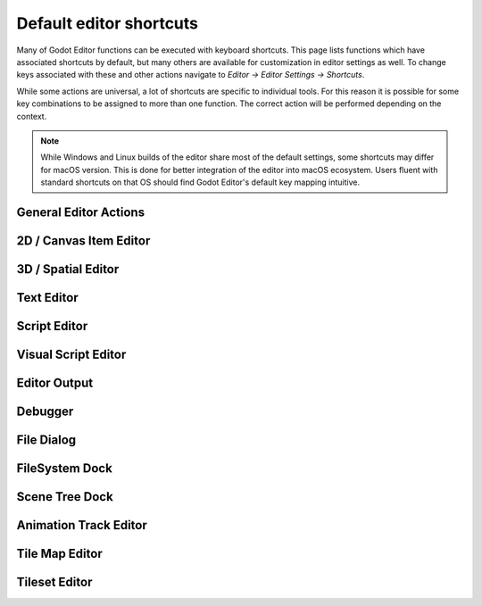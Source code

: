 .. meta::
    :keywords: cheatsheet, cheat sheet, shortcut

.. _doc_default_key_mapping:

Default editor shortcuts
========================
Many of Godot Editor functions can be executed with keyboard shortcuts. This page
lists functions which have associated shortcuts by default, but many others are
available for customization in editor settings as well. To change keys associated
with these and other actions navigate to `Editor -> Editor Settings -> Shortcuts`.

While some actions are universal, a lot of shortcuts are specific to individual
tools. For this reason it is possible for some key combinations to be assigned
to more than one function. The correct action will be performed depending on the
context.

.. note:: While Windows and Linux builds of the editor share most of the default settings,
          some shortcuts may differ for macOS version. This is done for better integration
          of the editor into macOS ecosystem. Users fluent with standard shortcuts on that
          OS should find Godot Editor's default key mapping intuitive.

General Editor Actions
----------------------

+-----------------------+-------------------------------+------------------------------+----------------------------------+
| Action name           | Windows, Linux                | macOS                        | Editor setting                   |
+=======================+===============================+==============================+==================================+
| Open 2D Editor        | :kbd:`Ctrl + F1`              | :kbd:`Alt + 1`               | `editor/editor_2d`             |
+-----------------------+-------------------------------+------------------------------+----------------------------------+
| Open 3D Editor        | :kbd:`Ctrl + F2`              | :kbd:`Alt + 2`               | `editor/editor_3d`             |
+-----------------------+-------------------------------+------------------------------+----------------------------------+
| Open Script Editor    | :kbd:`Ctrl + F3`              | :kbd:`Alt + 3`               | `editor/editor_script`         |
+-----------------------+-------------------------------+------------------------------+----------------------------------+
| Search Help           | :kbd:`F1`                     | :kbd:`Alt + Space`           | `editor/editor_help`           |
+-----------------------+-------------------------------+------------------------------+----------------------------------+
| Distraction Free Mode | :kbd:`Ctrl + Shift + F11`     | :kbd:`Cmd + Ctrl + D`        | `editor/distraction_free_mode` |
+-----------------------+-------------------------------+------------------------------+----------------------------------+
| Next tab              | :kbd:`Ctrl + Tab`             | :kbd:`Cmd + Tab`             | `editor/next_tab`              |
+-----------------------+-------------------------------+------------------------------+----------------------------------+
| Previous tab          | :kbd:`Ctrl + Shift + Tab`     | :kbd:`Cmd + Shift + Tab`     | `editor/prev_tab`              |
+-----------------------+-------------------------------+------------------------------+----------------------------------+
| Filter Files          | :kbd:`Ctrl + Alt + P`         | :kbd:`Cmd + Alt + P`         | `editor/filter_files`          |
+-----------------------+-------------------------------+------------------------------+----------------------------------+
| Open Scene            | :kbd:`Ctrl + O`               | :kbd:`Cmd + O`               | `editor/open_scene`            |
+-----------------------+-------------------------------+------------------------------+----------------------------------+
| Close Scene           | :kbd:`Ctrl + Shift + W`       | :kbd:`Cmd + Shift + W`       | `editor/close_scene`           |
+-----------------------+-------------------------------+------------------------------+----------------------------------+
| Reopen Closed Scene   | :kbd:`Ctrl + Shift + T`       | :kbd:`Cmd + Shift + T`       | `editor/reopen_closed_scene`   |
+-----------------------+-------------------------------+------------------------------+----------------------------------+
| Save Scene            | :kbd:`Ctrl + S`               | :kbd:`Cmd + S`               | `editor/save_scene`            |
+-----------------------+-------------------------------+------------------------------+----------------------------------+
| Save Scene As         | :kbd:`Ctrl + Shift + S`       | :kbd:`Cmd + Shift + S`       | `editor/save_scene_as`         |
+-----------------------+-------------------------------+------------------------------+----------------------------------+
| Save All Scenes       | :kbd:`Ctrl + Shift + Alt + S` | :kbd:`Cmd + Shift + Alt + S` | `editor/save_all_scenes`       |
+-----------------------+-------------------------------+------------------------------+----------------------------------+
| Quick Open            | :kbd:`Shift + Alt + O`        | :kbd:`Shift + Alt + O`       | `editor/quick_open`            |
+-----------------------+-------------------------------+------------------------------+----------------------------------+
| Quick Open Scene      | :kbd:`Ctrl + Shift + O`       | :kbd:`Cmd + Shift + O`       | `editor/quick_open_scene`      |
+-----------------------+-------------------------------+------------------------------+----------------------------------+
| Quick Open Script     | :kbd:`Ctrl + Alt + O`         | :kbd:`Cmd + Alt + O`         | `editor/quick_open_script`     |
+-----------------------+-------------------------------+------------------------------+----------------------------------+
| Undo                  | :kbd:`Ctrl + Z`               | :kbd:`Cmd + Z`               | `editor/undo`                  |
+-----------------------+-------------------------------+------------------------------+----------------------------------+
| Redo                  | :kbd:`Ctrl + Shift + Z`       | :kbd:`Cmd + Shift + Z`       | `editor/redo`                  |
+-----------------------+-------------------------------+------------------------------+----------------------------------+
| Quit                  | :kbd:`Ctrl + Q`               | :kbd:`Cmd + Q`               | `editor/file_quit`             |
+-----------------------+-------------------------------+------------------------------+----------------------------------+
| Quit to Project List  | :kbd:`Ctrl + Shift + Q`       | :kbd:`Shift + Alt + Q`       | `editor/quit_to_project_list`  |
+-----------------------+-------------------------------+------------------------------+----------------------------------+
| Take Screenshot       | :kbd:`Ctrl + F12`             | :kbd:`Cmd + F12`             | `editor/take_screenshot`       |
+-----------------------+-------------------------------+------------------------------+----------------------------------+
| Toggle Fullscreen     | :kbd:`Shift + F11`            | :kbd:`Cmd + Ctrl + F`        | `editor/fullscreen_mode`       |
+-----------------------+-------------------------------+------------------------------+----------------------------------+
| Play                  | :kbd:`F5`                     | :kbd:`Cmd + B`               | `editor/play`                  |
+-----------------------+-------------------------------+------------------------------+----------------------------------+
| Pause Scene           | :kbd:`F7`                     | :kbd:`Cmd + Ctrl + Y`        | `editor/pause_scene`           |
+-----------------------+-------------------------------+------------------------------+----------------------------------+
| Stop                  | :kbd:`F8`                     | :kbd:`Cmd + .`               | `editor/stop`                  |
+-----------------------+-------------------------------+------------------------------+----------------------------------+
| Play Scene            | :kbd:`F6`                     | :kbd:`Cmd + R`               | `editor/play_scene`            |
+-----------------------+-------------------------------+------------------------------+----------------------------------+
| Play Custom Scene     | :kbd:`Ctrl + Shift + F5`      | :kbd:`Cmd + Shift + R`       | `editor/play_custom_scene`     |
+-----------------------+-------------------------------+------------------------------+----------------------------------+
| Expand Bottom Panel   | :kbd:`Shift + F12`            | :kbd:`Shift + F12`           | `editor/bottom_panel_expand`   |
+-----------------------+-------------------------------+------------------------------+----------------------------------+

2D / Canvas Item Editor
-----------------------

+------------------------------+-------------------------+------------------------+--------------------------------------------------------+
| Action name                  | Windows, Linux          | macOS                  | Editor setting                                         |
+==============================+=========================+========================+========================================================+
| Zoom In                      | :kbd:`Ctrl + =`         | :kbd:`Cmd + =`         | `canvas_item_editor/zoom_plus`                       |
+------------------------------+-------------------------+------------------------+--------------------------------------------------------+
| Zoom Out                     | :kbd:`Ctrl + -`         | :kbd:`Cmd + -`         | `canvas_item_editor/zoom_minus`                      |
+------------------------------+-------------------------+------------------------+--------------------------------------------------------+
| Zoom Reset                   | :kbd:`Ctrl + 0`         | :kbd:`Cmd + 0`         | `canvas_item_editor/zoom_reset`                      |
+------------------------------+-------------------------+------------------------+--------------------------------------------------------+
| Pan View                     | :kbd:`Space`            | :kbd:`Space`           | `canvas_item_editor/pan_view`                        |
+------------------------------+-------------------------+------------------------+--------------------------------------------------------+
| Select Mode                  | :kbd:`Q`                | :kbd:`Q`               | `canvas_item_editor/select_mode`                     |
+------------------------------+-------------------------+------------------------+--------------------------------------------------------+
| Move Mode                    | :kbd:`W`                | :kbd:`W`               | `canvas_item_editor/move_mode`                       |
+------------------------------+-------------------------+------------------------+--------------------------------------------------------+
| Rotate Mode                  | :kbd:`E`                | :kbd:`E`               | `canvas_item_editor/rotate_mode`                     |
+------------------------------+-------------------------+------------------------+--------------------------------------------------------+
| Scale Mode                   | :kbd:`S`                | :kbd:`S`               | `canvas_item_editor/scale_mode`                      |
+------------------------------+-------------------------+------------------------+--------------------------------------------------------+
| Ruler Mode                   | :kbd:`R`                | :kbd:`R`               | `canvas_item_editor/ruler_mode`                      |
+------------------------------+-------------------------+------------------------+--------------------------------------------------------+
| Use Smart Snap               | :kbd:`Shift + S`        | :kbd:`Shift + S`       | `canvas_item_editor/use_smart_snap`                  |
+------------------------------+-------------------------+------------------------+--------------------------------------------------------+
| Use Grid Snap                | :kbd:`Shift + G`        | :kbd:`Shift + G`       | `canvas_item_editor/use_grid_snap`                   |
+------------------------------+-------------------------+------------------------+--------------------------------------------------------+
| Multiply grid step by 2      | :kbd:`Num *`            | :kbd:`Num *`           | `canvas_item_editor/multiply_grid_step`              |
+------------------------------+-------------------------+------------------------+--------------------------------------------------------+
| Divide grid step by 2        | :kbd:`Num /`            | :kbd:`Num /`           | `canvas_item_editor/divide_grid_step`                |
+------------------------------+-------------------------+------------------------+--------------------------------------------------------+
| Always Show Grid             | :kbd:`G`                | :kbd:`G`               | `canvas_item_editor/show_grid`                       |
+------------------------------+-------------------------+------------------------+--------------------------------------------------------+
| Show Helpers                 | :kbd:`H`                | :kbd:`H`               | `canvas_item_editor/show_helpers`                    |
+------------------------------+-------------------------+------------------------+--------------------------------------------------------+
| Show Guides                  | :kbd:`Y`                | :kbd:`Y`               | `canvas_item_editor/show_guides`                     |
+------------------------------+-------------------------+------------------------+--------------------------------------------------------+
| Center Selection             | :kbd:`F`                | :kbd:`F`               | `canvas_item_editor/center_selection`                |
+------------------------------+-------------------------+------------------------+--------------------------------------------------------+
| Frame Selection              | :kbd:`Shift + F`        | :kbd:`Shift + F`       | `canvas_item_editor/frame_selection`                 |
+------------------------------+-------------------------+------------------------+--------------------------------------------------------+
| Preview Canvas Scale         | :kbd:`Ctrl + Shift + P` | :kbd:`Cmd + Shift + P` | `canvas_item_editor/preview_canvas_scale`            |
+------------------------------+-------------------------+------------------------+--------------------------------------------------------+
| Insert Key                   | :kbd:`Ins`              | :kbd:`Ins`             | `canvas_item_editor/anim_insert_key`                 |
+------------------------------+-------------------------+------------------------+--------------------------------------------------------+
| Insert Key (Existing Tracks) | :kbd:`Ctrl + Ins`       | :kbd:`Cmd + Ins`       | `canvas_item_editor/anim_insert_key_existing_tracks` |
+------------------------------+-------------------------+------------------------+--------------------------------------------------------+
| Make Custom Bones from Nodes | :kbd:`Ctrl + Shift + B` | :kbd:`Cmd + Shift + B` | `canvas_item_editor/skeleton_make_bones`             |
+------------------------------+-------------------------+------------------------+--------------------------------------------------------+
| Clear Pose                   | :kbd:`Shift + K`        | :kbd:`Shift + K`       | `canvas_item_editor/anim_clear_pose`                 |
+------------------------------+-------------------------+------------------------+--------------------------------------------------------+

3D / Spatial Editor
-------------------

+------------------------------------+-----------------------+----------------------+--------------------------------------------------+
| Action name                        | Windows, Linux        | macOS                | Editor setting                                   |
+====================================+=======================+======================+==================================================+
| Toggle Freelook                    | :kbd:`Shift + F`      | :kbd:`Shift + F`     | `spatial_editor/freelook_toggle`               |
+------------------------------------+-----------------------+----------------------+--------------------------------------------------+
| Freelook Left                      | :kbd:`A`              | :kbd:`A`             | `spatial_editor/freelook_left`                 |
+------------------------------------+-----------------------+----------------------+--------------------------------------------------+
| Freelook Right                     | :kbd:`D`              | :kbd:`D`             | `spatial_editor/freelook_right`                |
+------------------------------------+-----------------------+----------------------+--------------------------------------------------+
| Freelook Forward                   | :kbd:`W`              | :kbd:`W`             | `spatial_editor/freelook_forward`              |
+------------------------------------+-----------------------+----------------------+--------------------------------------------------+
| Freelook Backwards                 | :kbd:`S`              | :kbd:`S`             | `spatial_editor/freelook_backwards`            |
+------------------------------------+-----------------------+----------------------+--------------------------------------------------+
| Freelook Up                        | :kbd:`E`              | :kbd:`E`             | `spatial_editor/freelook_up`                   |
+------------------------------------+-----------------------+----------------------+--------------------------------------------------+
| Freelook Down                      | :kbd:`Q`              | :kbd:`Q`             | `spatial_editor/freelook_down`                 |
+------------------------------------+-----------------------+----------------------+--------------------------------------------------+
| Freelook Speed Modifier            | :kbd:`Shift`          | :kbd:`Shift`         | `spatial_editor/freelook_speed_modifier`       |
+------------------------------------+-----------------------+----------------------+--------------------------------------------------+
| Freelook Slow Modifier             | :kbd:`Alt`            | :kbd:`Alt`           | `spatial_editor/freelook_slow_modifier`        |
+------------------------------------+-----------------------+----------------------+--------------------------------------------------+
| Select Mode                        | :kbd:`Q`              | :kbd:`Q`             | `spatial_editor/tool_select`                   |
+------------------------------------+-----------------------+----------------------+--------------------------------------------------+
| Move Mode                          | :kbd:`W`              | :kbd:`W`             | `spatial_editor/tool_move`                     |
+------------------------------------+-----------------------+----------------------+--------------------------------------------------+
| Rotate Mode                        | :kbd:`E`              | :kbd:`E`             | `spatial_editor/tool_rotate`                   |
+------------------------------------+-----------------------+----------------------+--------------------------------------------------+
| Scale Mode                         | :kbd:`R`              | :kbd:`R`             | `spatial_editor/tool_scale`                    |
+------------------------------------+-----------------------+----------------------+--------------------------------------------------+
| Use Local Space                    | :kbd:`T`              | :kbd:`T`             | `spatial_editor/local_coords`                  |
+------------------------------------+-----------------------+----------------------+--------------------------------------------------+
| Use Snap                           | :kbd:`Y`              | :kbd:`Y`             | `spatial_editor/snap`                          |
+------------------------------------+-----------------------+----------------------+--------------------------------------------------+
| Snap Object to Floor               | :kbd:`PgDown`         | :kbd:`PgDown`        | `spatial_editor/snap_to_floor`                 |
+------------------------------------+-----------------------+----------------------+--------------------------------------------------+
| Top View                           | :kbd:`Num 7`          | :kbd:`Num 7`         | `spatial_editor/top_view`                      |
+------------------------------------+-----------------------+----------------------+--------------------------------------------------+
| Bottom View                        | :kbd:`Alt + Num 7`    | :kbd:`Alt + Num 7`   | `spatial_editor/bottom_view`                   |
+------------------------------------+-----------------------+----------------------+--------------------------------------------------+
| Front View                         | :kbd:`Num 1`          | :kbd:`Num 1`         | `spatial_editor/front_view`                    |
+------------------------------------+-----------------------+----------------------+--------------------------------------------------+
| Rear View                          | :kbd:`Alt + Num 1`    | :kbd:`Alt + Num 1`   | `spatial_editor/rear_view`                     |
+------------------------------------+-----------------------+----------------------+--------------------------------------------------+
| Right View                         | :kbd:`Num 3`          | :kbd:`Num 3`         | `spatial_editor/right_view`                    |
+------------------------------------+-----------------------+----------------------+--------------------------------------------------+
| Left View                          | :kbd:`Alt + Num 3`    | :kbd:`Alt + Num 3`   | `spatial_editor/left_view`                     |
+------------------------------------+-----------------------+----------------------+--------------------------------------------------+
| Switch Perspective/Orthogonal View | :kbd:`Num 5`          | :kbd:`Num 5`         | `spatial_editor/switch_perspective_orthogonal` |
+------------------------------------+-----------------------+----------------------+--------------------------------------------------+
| Insert Animation Key               | :kbd:`K`              | :kbd:`K`             | `spatial_editor/insert_anim_key`               |
+------------------------------------+-----------------------+----------------------+--------------------------------------------------+
| Focus Origin                       | :kbd:`O`              | :kbd:`O`             | `spatial_editor/focus_origin`                  |
+------------------------------------+-----------------------+----------------------+--------------------------------------------------+
| Focus Selection                    | :kbd:`F`              | :kbd:`F`             | `spatial_editor/focus_selection`               |
+------------------------------------+-----------------------+----------------------+--------------------------------------------------+
| Align Transform with View          | :kbd:`Ctrl + Alt + M` | :kbd:`Cmd + Alt + M` | `spatial_editor/align_transform_with_view`     |
+------------------------------------+-----------------------+----------------------+--------------------------------------------------+
| Align Rotation with View           | :kbd:`Ctrl + Alt + F` | :kbd:`Cmd + Alt + F` | `spatial_editor/align_rotation_with_view`      |
+------------------------------------+-----------------------+----------------------+--------------------------------------------------+
| 1 Viewport                         | :kbd:`Ctrl + 1`       | :kbd:`Cmd + 1`       | `spatial_editor/1_viewport`                    |
+------------------------------------+-----------------------+----------------------+--------------------------------------------------+
| 2 Viewports                        | :kbd:`Ctrl + 2`       | :kbd:`Cmd + 2`       | `spatial_editor/2_viewports`                   |
+------------------------------------+-----------------------+----------------------+--------------------------------------------------+
| 2 Viewports (Alt)                  | :kbd:`Ctrl + Alt + 2` | :kbd:`Cmd + Alt + 2` | `spatial_editor/2_viewports_alt`               |
+------------------------------------+-----------------------+----------------------+--------------------------------------------------+
| 3 Viewports                        | :kbd:`Ctrl + 3`       | :kbd:`Cmd + 3`       | `spatial_editor/3_viewports`                   |
+------------------------------------+-----------------------+----------------------+--------------------------------------------------+
| 3 Viewports (Alt)                  | :kbd:`Ctrl + Alt + 3` | :kbd:`Cmd + Alt + 3` | `spatial_editor/3_viewports_alt`               |
+------------------------------------+-----------------------+----------------------+--------------------------------------------------+
| 4 Viewports                        | :kbd:`Ctrl + 4`       | :kbd:`Cmd + 4`       | `spatial_editor/4_viewports`                   |
+------------------------------------+-----------------------+----------------------+--------------------------------------------------+

Text Editor
-----------

+---------------------------+--------------------------+----------------------------+-------------------------------------------------+
| Action name               | Windows, Linux           | macOS                      | Editor setting                                  |
+===========================+==========================+============================+=================================================+
| Cut                       | :kbd:`Ctrl + X`          | :kbd:`Cmd + X`             | `script_text_editor/cut`                      |
+---------------------------+--------------------------+----------------------------+-------------------------------------------------+
| Copy                      | :kbd:`Ctrl + C`          | :kbd:`Cmd + C`             | `script_text_editor/copy`                     |
+---------------------------+--------------------------+----------------------------+-------------------------------------------------+
| Paste                     | :kbd:`Ctrl + V`          | :kbd:`Cmd + V`             | `script_text_editor/paste`                    |
+---------------------------+--------------------------+----------------------------+-------------------------------------------------+
| Select All                | :kbd:`Ctrl + A`          | :kbd:`Cmd + A`             | `script_text_editor/select_all`               |
+---------------------------+--------------------------+----------------------------+-------------------------------------------------+
| Find                      | :kbd:`Ctrl + F`          | :kbd:`Cmd + F`             | `script_text_editor/find`                     |
+---------------------------+--------------------------+----------------------------+-------------------------------------------------+
| Find Next                 | :kbd:`F3`                | :kbd:`Cmd + G`             | `script_text_editor/find_next`                |
+---------------------------+--------------------------+----------------------------+-------------------------------------------------+
| Find Previous             | :kbd:`Shift + F3`        | :kbd:`Cmd + Shift + G`     | `script_text_editor/find_previous`            |
+---------------------------+--------------------------+----------------------------+-------------------------------------------------+
| Find in Files             | :kbd:`Ctrl + Shift + F`  | :kbd:`Cmd + Shift + F`     | `script_text_editor/find_in_files`            |
+---------------------------+--------------------------+----------------------------+-------------------------------------------------+
| Replace                   | :kbd:`Ctrl + R`          | :kbd:`Alt + Cmd + F`       | `script_text_editor/replace`                  |
+---------------------------+--------------------------+----------------------------+-------------------------------------------------+
| Replace in Files          | :kbd:`Ctrl + Shift + R`  | :kbd:`Cmd + Shift + R`     | `script_text_editor/replace_in_files`         |
+---------------------------+--------------------------+----------------------------+-------------------------------------------------+
| Undo                      | :kbd:`Ctrl + Z`          | :kbd:`Cmd + Z`             | `script_text_editor/undo`                     |
+---------------------------+--------------------------+----------------------------+-------------------------------------------------+
| Redo                      | :kbd:`Ctrl + Y`          | :kbd:`Cmd + Y`             | `script_text_editor/redo`                     |
+---------------------------+--------------------------+----------------------------+-------------------------------------------------+
| Move Up                   | :kbd:`Alt + Up Arrow`    | :kbd:`Alt + Up Arrow`      | `script_text_editor/move_up`                  |
+---------------------------+--------------------------+----------------------------+-------------------------------------------------+
| Move Down                 | :kbd:`Alt + Down Arrow`  | :kbd:`Alt + Down Arrow`    | `script_text_editor/move_down`                |
+---------------------------+--------------------------+----------------------------+-------------------------------------------------+
| Delete Line               | :kbd:`Ctrl + Shift + K`  | :kbd:`Cmd + Shift + K`     | `script_text_editor/delete_line`              |
+---------------------------+--------------------------+----------------------------+-------------------------------------------------+
| Toggle Comment            | :kbd:`Ctrl + K`          | :kbd:`Cmd + K`             | `script_text_editor/toggle_comment`           |
+---------------------------+--------------------------+----------------------------+-------------------------------------------------+
| Fold/Unfold Line          | :kbd:`Alt + F`           | :kbd:`Alt + F`             | `script_text_editor/toggle_fold_line`         |
+---------------------------+--------------------------+----------------------------+-------------------------------------------------+
| Clone Down                | :kbd:`Ctrl + D`          | :kbd:`Cmd + Shift + C`     | `script_text_editor/clone_down`               |
+---------------------------+--------------------------+----------------------------+-------------------------------------------------+
| Complete Symbol           | :kbd:`Ctrl + Space`      | :kbd:`Ctrl + Space`        | `script_text_editor/complete_symbol`          |
+---------------------------+--------------------------+----------------------------+-------------------------------------------------+
| Evaluate Selection        | :kbd:`Ctrl + Shift + E`  | :kbd:`Cmd + Shift + E`     | `script_text_editor/evaluate_selection`       |
+---------------------------+--------------------------+----------------------------+-------------------------------------------------+
| Trim Trailing Whitespace  | :kbd:`Ctrl + Alt + T`    | :kbd:`Cmd + Alt + T`       | `script_text_editor/trim_trailing_whitespace` |
+---------------------------+--------------------------+----------------------------+-------------------------------------------------+
| Uppercase                 | :kbd:`Shift + F4`        | :kbd:`Shift + F4`          | `script_text_editor/convert_to_uppercase`     |
+---------------------------+--------------------------+----------------------------+-------------------------------------------------+
| Lowercase                 | :kbd:`Shift + F5`        | :kbd:`Shift + F5`          | `script_text_editor/convert_to_lowercase`     |
+---------------------------+--------------------------+----------------------------+-------------------------------------------------+
| Capitalize                | :kbd:`Shift + F6`        | :kbd:`Shift + F6`          | `script_text_editor/capitalize`               |
+---------------------------+--------------------------+----------------------------+-------------------------------------------------+
| Convert Indent to Spaces  | :kbd:`Ctrl + Shift + Y`  | :kbd:`Cmd + Shift + Y`     | `script_text_editor/convert_indent_to_spaces` |
+---------------------------+--------------------------+----------------------------+-------------------------------------------------+
| Convert Indent to Tabs    | :kbd:`Ctrl + Shift + I`  | :kbd:`Cmd + Shift + I`     | `script_text_editor/convert_indent_to_tabs`   |
+---------------------------+--------------------------+----------------------------+-------------------------------------------------+
| Auto Indent               | :kbd:`Ctrl + I`          | :kbd:`Cmd + I`             | `script_text_editor/auto_indent`              |
+---------------------------+--------------------------+----------------------------+-------------------------------------------------+
| Toggle Bookmark           | :kbd:`Ctrl + Alt + B`    | :kbd:`Cmd + Alt + B`       | `script_text_editor/toggle_bookmark`          |
+---------------------------+--------------------------+----------------------------+-------------------------------------------------+
| Go to Next Bookmark       | :kbd:`Ctrl + B`          | :kbd:`Cmd + B`             | `script_text_editor/goto_next_bookmark`       |
+---------------------------+--------------------------+----------------------------+-------------------------------------------------+
| Go to Previous Bookmark   | :kbd:`Ctrl + Shift + B`  | :kbd:`Cmd + Shift + B`     | `script_text_editor/goto_previous_bookmark`   |
+---------------------------+--------------------------+----------------------------+-------------------------------------------------+
| Go to Function            | :kbd:`Ctrl + Alt + F`    | :kbd:`Ctrl + Cmd + J`      | `script_text_editor/goto_function`            |
+---------------------------+--------------------------+----------------------------+-------------------------------------------------+
| Go to Line                | :kbd:`Ctrl + L`          | :kbd:`Cmd + L`             | `script_text_editor/goto_line`                |
+---------------------------+--------------------------+----------------------------+-------------------------------------------------+
| Toggle Breakpoint         | :kbd:`F9`                | :kbd:`Cmd + Shift + B`     | `script_text_editor/toggle_breakpoint`        |
+---------------------------+--------------------------+----------------------------+-------------------------------------------------+
| Remove All Breakpoints    | :kbd:`Ctrl + Shift + F9` | :kbd:`Cmd + Shift + F9`    | `script_text_editor/remove_all_breakpoints`   |
+---------------------------+--------------------------+----------------------------+-------------------------------------------------+
| Go to Next Breakpoint     | :kbd:`Ctrl + .`          | :kbd:`Cmd + .`             | `script_text_editor/goto_next_breakpoint`     |
+---------------------------+--------------------------+----------------------------+-------------------------------------------------+
| Go to Previous Breakpoint | :kbd:`Ctrl + ,`          | :kbd:`Cmd + ,`             | `script_text_editor/goto_previous_breakpoint` |
+---------------------------+--------------------------+----------------------------+-------------------------------------------------+
| Contextual Help           | :kbd:`Alt + F1`          | :kbd:`Alt + Shift + Space` | `script_text_editor/contextual_help`          |
+---------------------------+--------------------------+----------------------------+-------------------------------------------------+

Script Editor
-------------

+----------------------+---------------------------------+---------------------------------+----------------------------------------+
| Action name          | Windows, Linux                  | macOS                           | Editor setting                         |
+======================+=================================+=================================+========================================+
| Find                 | :kbd:`Ctrl + F`                 | :kbd:`Cmd + F`                  | `script_editor/find`                 |
+----------------------+---------------------------------+---------------------------------+----------------------------------------+
| Find Next            | :kbd:`F3`                       | :kbd:`F3`                       | `script_editor/find_next`            |
+----------------------+---------------------------------+---------------------------------+----------------------------------------+
| Find Previous        | :kbd:`Shift + F3`               | :kbd:`Shift + F3`               | `script_editor/find_previous`        |
+----------------------+---------------------------------+---------------------------------+----------------------------------------+
| Find in Files        | :kbd:`Ctrl + Shift + F`         | :kbd:`Cmd + Shift + F`          | `script_editor/find_in_files`        |
+----------------------+---------------------------------+---------------------------------+----------------------------------------+
| Move Up              | :kbd:`Shift + Alt + Up Arrow`   | :kbd:`Shift + Alt + Up Arrow`   | `script_editor/window_move_up`       |
+----------------------+---------------------------------+---------------------------------+----------------------------------------+
| Move Down            | :kbd:`Shift + Alt + Down Arrow` | :kbd:`Shift + Alt + Down Arrow` | `script_editor/window_move_down`     |
+----------------------+---------------------------------+---------------------------------+----------------------------------------+
| Next Script          | :kbd:`Ctrl + Shift + .`         | :kbd:`Cmd + Shift + .`          | `script_editor/next_script`          |
+----------------------+---------------------------------+---------------------------------+----------------------------------------+
| Previous Script      | :kbd:`Ctrl + Shift + ,`         | :kbd:`Cmd + Shift + ,`          | `script_editor/prev_script`          |
+----------------------+---------------------------------+---------------------------------+----------------------------------------+
| Reopen Closed Script | :kbd:`Ctrl + Shift + T`         | :kbd:`Cmd + Shift + T`          | `script_editor/reopen_closed_script` |
+----------------------+---------------------------------+---------------------------------+----------------------------------------+
| Save                 | :kbd:`Ctrl + Alt + S`           | :kbd:`Cmd + Alt + S`            | `script_editor/save`                 |
+----------------------+---------------------------------+---------------------------------+----------------------------------------+
| Save All             | :kbd:`Ctrl + Shift + Alt + S`   | :kbd:`Cmd + Shift + Alt + S`    | `script_editor/save_all`             |
+----------------------+---------------------------------+---------------------------------+----------------------------------------+
| Soft Reload Script   | :kbd:`Ctrl + Shift + R`         | :kbd:`Cmd + Shift + R`          | `script_editor/reload_script_soft`   |
+----------------------+---------------------------------+---------------------------------+----------------------------------------+
| History Previous     | :kbd:`Alt + Left Arrow`         | :kbd:`Alt + Left Arrow`         | `script_editor/history_previous`     |
+----------------------+---------------------------------+---------------------------------+----------------------------------------+
| History Next         | :kbd:`Alt + Right Arrow`        | :kbd:`Alt + Right Arrow`        | `script_editor/history_next`         |
+----------------------+---------------------------------+---------------------------------+----------------------------------------+
| Close                | :kbd:`Ctrl + W`                 | :kbd:`Cmd + W`                  | `script_editor/close_file`           |
+----------------------+---------------------------------+---------------------------------+----------------------------------------+
| Run                  | :kbd:`Ctrl + Shift + X`         | :kbd:`Cmd + Shift + X`          | `script_editor/run_file`             |
+----------------------+---------------------------------+---------------------------------+----------------------------------------+
| Toggle Scripts Panel | :kbd:`Ctrl + \\`                | :kbd:`Cmd + \\`                 | `script_editor/toggle_scripts_panel` |
+----------------------+---------------------------------+---------------------------------+----------------------------------------+
| Zoom In              | :kbd:`Ctrl + =`                 | :kbd:`Cmd + =`                  | `script_editor/zoom_in`              |
+----------------------+---------------------------------+---------------------------------+----------------------------------------+
| Zoom Out             | :kbd:`Ctrl + -`                 | :kbd:`Cmd + -`                  | `script_editor/zoom_out`             |
+----------------------+---------------------------------+---------------------------------+----------------------------------------+
| Reset Zoom           | :kbd:`Ctrl + 0`                 | :kbd:`Cmd + 0`                  | `script_editor/reset_zoom`           |
+----------------------+---------------------------------+---------------------------------+----------------------------------------+

Visual Script Editor
--------------------

+-------------------+-----------------+-------------------+--------------------------------------------+
| Action name       | Windows, Linux  | macOS             | Editor setting                             |
+===================+=================+===================+============================================+
| Find Node Type    | :kbd:`Ctrl + F` | :kbd:`Cmd + F`    | `visual_script_editor/find_node_type`    |
+-------------------+-----------------+-------------------+--------------------------------------------+
| Copy Nodes        | :kbd:`Ctrl + C` | :kbd:`Cmd + C`    | `visual_script_editor/copy_nodes`        |
+-------------------+-----------------+-------------------+--------------------------------------------+
| Cut Nodes         | :kbd:`Ctrl + X` | :kbd:`Cmd + X`    | `visual_script_editor/cut_nodes`         |
+-------------------+-----------------+-------------------+--------------------------------------------+
| Paste Nodes       | :kbd:`Ctrl + V` | :kbd:`Cmd + V`    | `visual_script_editor/paste_nodes`       |
+-------------------+-----------------+-------------------+--------------------------------------------+
| Delete Selected   | :kbd:`Del`      | :kbd:`Cmd + BkSp` | `visual_script_editor/delete_selected`   |
+-------------------+-----------------+-------------------+--------------------------------------------+
| Make Function     | :kbd:`Ctrl + G` | :kbd:`Cmd + G`    | `visual_script_editor/create_function`   |
+-------------------+-----------------+-------------------+--------------------------------------------+
| Edit Member       | :kbd:`Ctrl + E` | :kbd:`Cmd + E`    | `visual_script_editor/edit_member`       |
+-------------------+-----------------+-------------------+--------------------------------------------+
| Refresh Graph     | :kbd:`Ctrl + R` | :kbd:`Cmd + R`    | `visual_script_editor/refresh_nodes`     |
+-------------------+-----------------+-------------------+--------------------------------------------+
| Toggle Breakpoint | :kbd:`F9`       | :kbd:`F9`         | `visual_script_editor/toggle_breakpoint` |
+-------------------+-----------------+-------------------+--------------------------------------------+

Editor Output
-------------

+----------------+-------------------------+------------------------+-------------------------+
| Action name    | Windows, Linux          | macOS                  | Editor setting          |
+================+=========================+========================+=========================+
| Copy Selection | :kbd:`Ctrl + C`         | :kbd:`Cmd + C`         | `editor/copy_output`  |
+----------------+-------------------------+------------------------+-------------------------+
| Clear Output   | :kbd:`Ctrl + Shift + K` | :kbd:`Cmd + Shift + K` | `editor/clear_output` |
+----------------+-------------------------+------------------------+-------------------------+

Debugger
--------

+-------------+----------------+------------+------------------------+
| Action name | Windows, Linux | macOS      | Editor setting         |
+=============+================+============+========================+
| Step Into   | :kbd:`F11`     | :kbd:`F11` | `debugger/step_into` |
+-------------+----------------+------------+------------------------+
| Step Over   | :kbd:`F10`     | :kbd:`F10` | `debugger/step_over` |
+-------------+----------------+------------+------------------------+
| Continue    | :kbd:`F12`     | :kbd:`F12` | `debugger/continue`  |
+-------------+----------------+------------+------------------------+

File Dialog
-----------

+---------------------+--------------------------+--------------------------+-------------------------------------+
| Action name         | Windows, Linux           | macOS                    | Editor setting                      |
+=====================+==========================+==========================+=====================================+
| Go Back             | :kbd:`Alt + Left Arrow`  | :kbd:`Alt + Left Arrow`  | `file_dialog/go_back`             |
+---------------------+--------------------------+--------------------------+-------------------------------------+
| Go Forward          | :kbd:`Alt + Right Arrow` | :kbd:`Alt + Right Arrow` | `file_dialog/go_forward`          |
+---------------------+--------------------------+--------------------------+-------------------------------------+
| Go Up               | :kbd:`Alt + Up Arrow`    | :kbd:`Alt + Up Arrow`    | `file_dialog/go_up`               |
+---------------------+--------------------------+--------------------------+-------------------------------------+
| Refresh             | :kbd:`F5`                | :kbd:`F5`                | `file_dialog/refresh`             |
+---------------------+--------------------------+--------------------------+-------------------------------------+
| Toggle Hidden Files | :kbd:`Ctrl + H`          | :kbd:`Cmd + H`           | `file_dialog/toggle_hidden_files` |
+---------------------+--------------------------+--------------------------+-------------------------------------+
| Toggle Favorite     | :kbd:`Alt + F`           | :kbd:`Alt + F`           | `file_dialog/toggle_favorite`     |
+---------------------+--------------------------+--------------------------+-------------------------------------+
| Toggle Mode         | :kbd:`Alt + V`           | :kbd:`Alt + V`           | `file_dialog/toggle_mode`         |
+---------------------+--------------------------+--------------------------+-------------------------------------+
| Create Folder       | :kbd:`Ctrl + N`          | :kbd:`Cmd + N`           | `file_dialog/create_folder`       |
+---------------------+--------------------------+--------------------------+-------------------------------------+
| Delete              | :kbd:`Del`               | :kbd:`Cmd + BkSp`        | `file_dialog/delete`              |
+---------------------+--------------------------+--------------------------+-------------------------------------+
| Focus Path          | :kbd:`Ctrl + D`          | :kbd:`Cmd + D`           | `file_dialog/focus_path`          |
+---------------------+--------------------------+--------------------------+-------------------------------------+
| Move Favorite Up    | :kbd:`Ctrl + Up Arrow`   | :kbd:`Cmd + Up Arrow`    | `file_dialog/move_favorite_up`    |
+---------------------+--------------------------+--------------------------+-------------------------------------+
| Move Favorite Down  | :kbd:`Ctrl + Down Arrow` | :kbd:`Cmd + Down Arrow`  | `file_dialog/move_favorite_down`  |
+---------------------+--------------------------+--------------------------+-------------------------------------+

FileSystem Dock
---------------

+-------------+-----------------+-------------------+-------------------------------+
| Action name | Windows, Linux  | macOS             | Editor setting                |
+=============+=================+===================+===============================+
| Copy Path   | :kbd:`Ctrl + C` | :kbd:`Cmd + C`    | `filesystem_dock/copy_path` |
+-------------+-----------------+-------------------+-------------------------------+
| Duplicate   | :kbd:`Ctrl + D` | :kbd:`Cmd + D`    | `filesystem_dock/duplicate` |
+-------------+-----------------+-------------------+-------------------------------+
| Delete      | :kbd:`Del`      | :kbd:`Cmd + BkSp` | `filesystem_dock/delete`    |
+-------------+-----------------+-------------------+-------------------------------+

Scene Tree Dock
---------------

+----------------+--------------------------+-------------------------+----------------------------------+
| Action name    | Windows, Linux           | macOS                   | Editor setting                   |
+================+==========================+=========================+==================================+
| Add Child Node | :kbd:`Ctrl + A`          | :kbd:`Cmd + A`          | `scene_tree/add_child_node`    |
+----------------+--------------------------+-------------------------+----------------------------------+
| Batch Rename   | :kbd:`Ctrl + F2`         | :kbd:`Cmd + F2`         | `scene_tree/batch_rename`      |
+----------------+--------------------------+-------------------------+----------------------------------+
| Copy Node Path | :kbd:`Ctrl + C`          | :kbd:`Cmd + C`          | `scene_tree/copy_node_path`    |
+----------------+--------------------------+-------------------------+----------------------------------+
| Delete         | :kbd:`Del`               | :kbd:`Cmd + BkSp`       | `scene_tree/delete`            |
+----------------+--------------------------+-------------------------+----------------------------------+
| Force Delete   | :kbd:`Shift + Del`       | :kbd:`Shift + Del`      | `scene_tree/delete_no_confirm` |
+----------------+--------------------------+-------------------------+----------------------------------+
| Duplicate      | :kbd:`Ctrl + D`          | :kbd:`Cmd + D`          | `scene_tree/duplicate`         |
+----------------+--------------------------+-------------------------+----------------------------------+
| Move Up        | :kbd:`Ctrl + Up Arrow`   | :kbd:`Cmd + Up Arrow`   | `scene_tree/move_up`           |
+----------------+--------------------------+-------------------------+----------------------------------+
| Move Down      | :kbd:`Ctrl + Down Arrow` | :kbd:`Cmd + Down Arrow` | `scene_tree/move_down`         |
+----------------+--------------------------+-------------------------+----------------------------------+

Animation Track Editor
----------------------

+----------------------+---------------------------+--------------------------+-----------------------------------------------------+
| Action name          | Windows, Linux            | macOS                    | Editor setting                                      |
+======================+===========================+==========================+=====================================================+
| Duplicate Selection  | :kbd:`Ctrl + D`           | :kbd:`Cmd + D`           | `animation_editor/duplicate_selection`            |
+----------------------+---------------------------+--------------------------+-----------------------------------------------------+
| Duplicate Transposed | :kbd:`Ctrl + Shift + D`   | :kbd:`Cmd + Shift + D`   | `animation_editor/duplicate_selection_transposed` |
+----------------------+---------------------------+--------------------------+-----------------------------------------------------+
| Delete Selection     | :kbd:`Del`                | :kbd:`Cmd + BkSp`        | `animation_editor/delete_selection`               |
+----------------------+---------------------------+--------------------------+-----------------------------------------------------+
| Go to Next Step      | :kbd:`Ctrl + Right Arrow` | :kbd:`Cmd + Right Arrow` | `animation_editor/goto_next_step`                 |
+----------------------+---------------------------+--------------------------+-----------------------------------------------------+
| Go to Previous Step  | :kbd:`Ctrl + Left Arrow`  | :kbd:`Cmd + Left Arrow`  | `animation_editor/goto_prev_step`                 |
+----------------------+---------------------------+--------------------------+-----------------------------------------------------+

Tile Map Editor
---------------

+-------------------+-----------------+-------------------+-------------------------------------+
| Action name       | Windows, Linux  | macOS             | Editor setting                      |
+===================+=================+===================+=====================================+
| Find Tile         | :kbd:`Ctrl + F` | :kbd:`Cmd + F`    | `tile_map_editor/find_tile`       |
+-------------------+-----------------+-------------------+-------------------------------------+
| Pick Tile         | :kbd:`I`        | :kbd:`I`          | `tile_map_editor/pick_tile`       |
+-------------------+-----------------+-------------------+-------------------------------------+
| Paint Tile        | :kbd:`P`        | :kbd:`P`          | `tile_map_editor/paint_tile`      |
+-------------------+-----------------+-------------------+-------------------------------------+
| Bucket Fill       | :kbd:`G`        | :kbd:`G`          | `tile_map_editor/bucket_fill`     |
+-------------------+-----------------+-------------------+-------------------------------------+
| Transpose         | :kbd:`T`        | :kbd:`T`          | `tile_map_editor/transpose`       |
+-------------------+-----------------+-------------------+-------------------------------------+
| Flip Horizontally | :kbd:`X`        | :kbd:`X`          | `tile_map_editor/flip_horizontal` |
+-------------------+-----------------+-------------------+-------------------------------------+
| Flip Vertically   | :kbd:`Z`        | :kbd:`Z`          | `tile_map_editor/flip_vertical`   |
+-------------------+-----------------+-------------------+-------------------------------------+
| Rotate Left       | :kbd:`A`        | :kbd:`A`          | `tile_map_editor/rotate_left`     |
+-------------------+-----------------+-------------------+-------------------------------------+
| Rotate Right      | :kbd:`S`        | :kbd:`S`          | `tile_map_editor/rotate_right`    |
+-------------------+-----------------+-------------------+-------------------------------------+
| Clear Transform   | :kbd:`W`        | :kbd:`W`          | `tile_map_editor/clear_transform` |
+-------------------+-----------------+-------------------+-------------------------------------+
| Select            | :kbd:`M`        | :kbd:`M`          | `tile_map_editor/select`          |
+-------------------+-----------------+-------------------+-------------------------------------+
| Cut Selection     | :kbd:`Ctrl + X` | :kbd:`Cmd + X`    | `tile_map_editor/cut_selection`   |
+-------------------+-----------------+-------------------+-------------------------------------+
| Copy Selection    | :kbd:`Ctrl + C` | :kbd:`Cmd + C`    | `tile_map_editor/copy_selection`  |
+-------------------+-----------------+-------------------+-------------------------------------+
| Erase Selection   | :kbd:`Del`      | :kbd:`Cmd + BkSp` | `tile_map_editor/erase_selection` |
+-------------------+-----------------+-------------------+-------------------------------------+

Tileset Editor
--------------

+---------------------+----------------+---------------+----------------------------------------+
| Action name         | Windows, Linux | macOS         | Editor setting                         |
+=====================+================+===============+========================================+
| Next Coordinate     | :kbd:`PgDown`  | :kbd:`PgDown` | `tileset_editor/next_shape`          |
+---------------------+----------------+---------------+----------------------------------------+
| Previous Coordinate | :kbd:`PgUp`    | :kbd:`PgUp`   | `tileset_editor/previous_shape`      |
+---------------------+----------------+---------------+----------------------------------------+
| Region Mode         | :kbd:`1`       | :kbd:`1`      | `tileset_editor/editmode_region`     |
+---------------------+----------------+---------------+----------------------------------------+
| Collision Mode      | :kbd:`2`       | :kbd:`2`      | `tileset_editor/editmode_collision`  |
+---------------------+----------------+---------------+----------------------------------------+
| Occlusion Mode      | :kbd:`3`       | :kbd:`3`      | `tileset_editor/editmode_occlusion`  |
+---------------------+----------------+---------------+----------------------------------------+
| Navigation Mode     | :kbd:`4`       | :kbd:`4`      | `tileset_editor/editmode_navigation` |
+---------------------+----------------+---------------+----------------------------------------+
| Bitmask Mode        | :kbd:`5`       | :kbd:`5`      | `tileset_editor/editmode_bitmask`    |
+---------------------+----------------+---------------+----------------------------------------+
| Priority Mode       | :kbd:`6`       | :kbd:`6`      | `tileset_editor/editmode_priority`   |
+---------------------+----------------+---------------+----------------------------------------+
| Icon Mode           | :kbd:`7`       | :kbd:`7`      | `tileset_editor/editmode_icon`       |
+---------------------+----------------+---------------+----------------------------------------+
| Z Index Mode        | :kbd:`8`       | :kbd:`8`      | `tileset_editor/editmode_z_index`    |
+---------------------+----------------+---------------+----------------------------------------+
